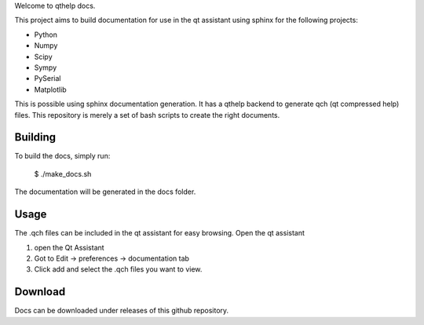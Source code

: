 
Welcome to qthelp docs.

This project aims to build documentation for use in the qt assistant using
sphinx for the following projects:


- Python
- Numpy
- Scipy
- Sympy
- PySerial
- Matplotlib

This is possible using sphinx documentation generation. It has a qthelp backend to generate qch (qt compressed help) files.
This repository is merely a set of bash scripts to create the right documents.

Building
--------

To build the docs, simply run:

   $ ./make_docs.sh

The documentation will be
generated in the docs folder.


Usage
-----

The .qch files can be included in the qt assistant for easy browsing. Open the qt assistant

1. open the Qt Assistant
2. Got to Edit -> preferences -> documentation tab
3. Click add and select the .qch files you want to view.

Download
--------

Docs can be downloaded under releases of this github repository.

